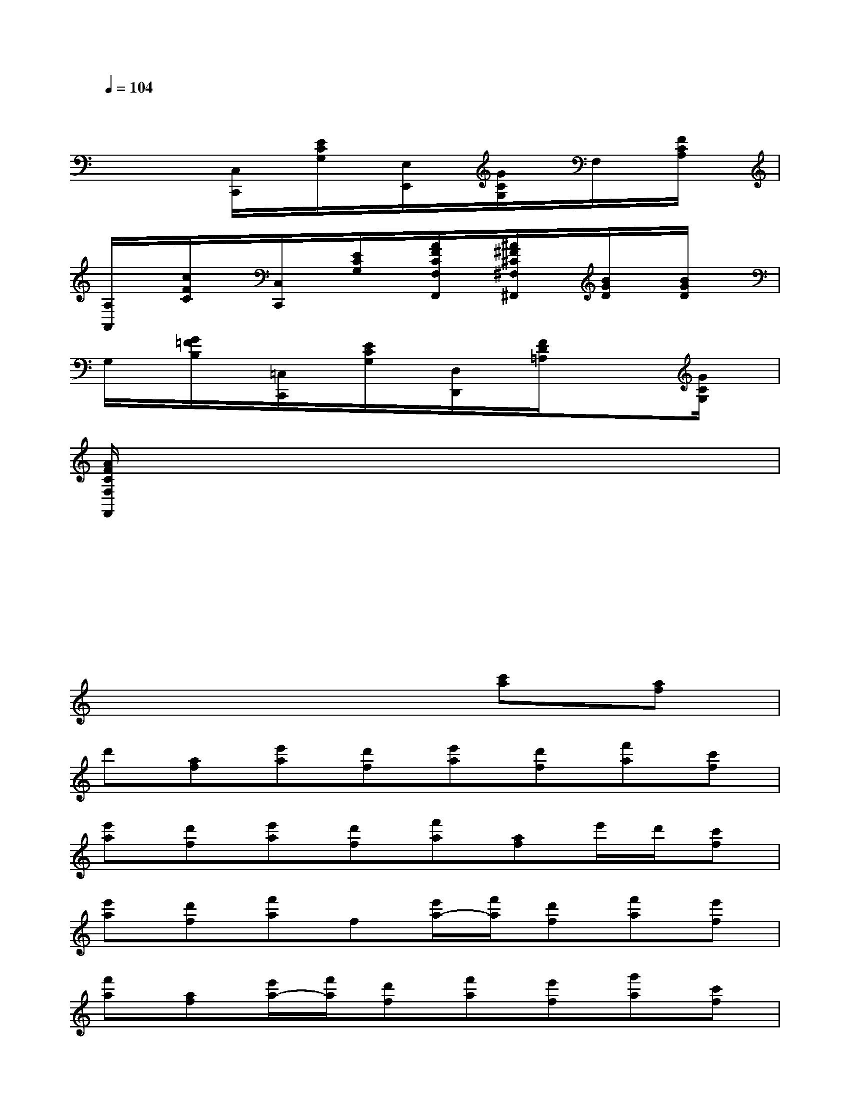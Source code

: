 X:1
T:
M:4/4
L:1/8
Q:1/4=104
K:C%0sharps
V:1
xxxxxxxx|
xx[C,/2C,,/2]x/2[E/2C/2G,/2]x/2[E,/2E,,/2]x/2[G/2C/2G,/2]x/2F,/2x/2[F/2C/2A,/2]x/2|
[A,/2A,,/2]x/2[c/2F/2C/2]x/2[C,/2C,,/2]x/2[E/2C/2G,/2]x/2[A/2F/2C/2F,/2F,,/2]x/2[^A/2^F/2^C/2^F,/2^F,,/2]x/2[B/2G/2D/2]x/2[B/2G/2D/2]x/2|
G,/2x/2[G/2=F/2B,/2]x/2[=C,/2C,,/2]x/2[E/2C/2G,/2]x/2[D,/2D,,/2]x/2[F/2D/2=A,/2]x/2x[G/2C/2G,/2]x/2|
[A/2F/2C/2F,/2F,,/2]x3/2xxxxxx|
xxxxxxxx|
xxxxxxx2|
x6[c'a][af]|
d'[af][e'a][d'f][e'a][d'f][f'a][c'f]|
[e'a][d'f][e'a][d'f][f'a][af]e'/2d'/2[c'f]|
[e'a][d'f][f'a]f[e'/2a/2-][f'/2a/2][d'f][f'a][e'f]|
[f'a][af][e'/2a/2-][f'/2a/2][d'f][f'a][e'f][g'a][c'f]|
[e'/2a/2-][f'/2a/2][d'f][f'a][e'f][f'a]f[e'/2a/2-][f'/2a/2][d'f]|
[f'a][e'f][f'a][c'f][e'/2a/2-][f'/2a/2][d'f][^ag][c'f]|
[f'^a][d'f][e'/2^a/2-][f'/2^a/2][d'f][=ae][c'f][f'a][c'f]|
[e'/2a/2-][f'/2a/2][d'f][g^A][^a^d][^d'g][^a^d][g^A][^a^d]